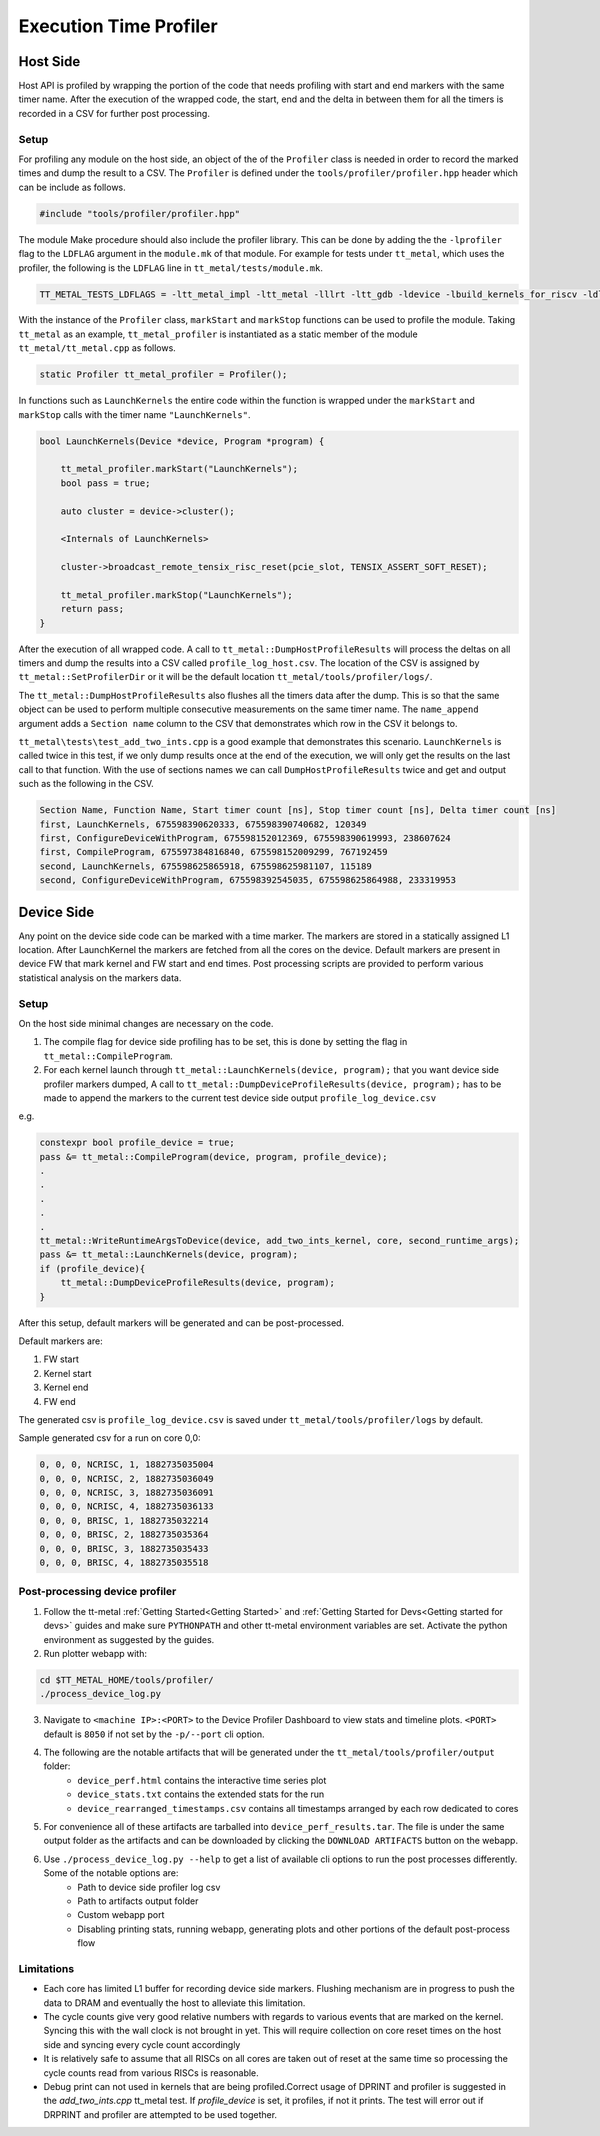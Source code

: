 ========================
Execution Time Profiler
========================

Host Side
=========

Host API is profiled by wrapping the portion of the code that needs profiling with start and end
markers with the same timer name. After the execution of the wrapped code, the start, end and the
delta in between them for all the timers is recorded in a CSV for further post processing.

Setup
-----

For profiling any module on the host side, an object of the of the ``Profiler`` class is needed
in order to record the marked times and dump the result to a CSV. The ``Profiler`` is defined under
the ``tools/profiler/profiler.hpp`` header which can be include as follows.

..  code-block:: C++

    #include "tools/profiler/profiler.hpp"

The module Make procedure should also include the profiler library. This can be done by adding the
the ``-lprofiler`` flag to the ``LDFLAG`` argument in the ``module.mk`` of that module. For example
for tests under ``tt_metal``, which uses the profiler, the following is the ``LDFLAG`` line in ``tt_metal/tests/module.mk``.

..  code-block:: MAKEFILE

    TT_METAL_TESTS_LDFLAGS = -ltt_metal_impl -ltt_metal -lllrt -ltt_gdb -ldevice -lbuild_kernels_for_riscv -ldl -lcommon -lprofiler -lstdc++fs -pthread -lyaml-cpp

With the instance of the ``Profiler`` class, ``markStart`` and ``markStop`` functions can be used to
profile the module. Taking ``tt_metal`` as an example, ``tt_metal_profiler`` is
instantiated as a static member of the module ``tt_metal/tt_metal.cpp`` as follows.

..  code-block:: C++

    static Profiler tt_metal_profiler = Profiler();

In functions such as ``LaunchKernels`` the entire code within the function is wrapped under the
``markStart`` and ``markStop`` calls with the timer name ``"LaunchKernels"``.

..  code-block:: C++

    bool LaunchKernels(Device *device, Program *program) {

        tt_metal_profiler.markStart("LaunchKernels");
        bool pass = true;

        auto cluster = device->cluster();

        <Internals of LaunchKernels>

        cluster->broadcast_remote_tensix_risc_reset(pcie_slot, TENSIX_ASSERT_SOFT_RESET);

        tt_metal_profiler.markStop("LaunchKernels");
        return pass;
    }

After the execution of all wrapped code. A call to  ``tt_metal::DumpHostProfileResults`` will process the deltas on all
timers and dump the results into a CSV called ``profile_log_host.csv``. The location of the CSV is
assigned by ``tt_metal::SetProfilerDir`` or it will be the default location ``tt_metal/tools/profiler/logs/``.

The ``tt_metal::DumpHostProfileResults`` also flushes all the timers data after the dump. This is so that the same
object can be used to perform multiple consecutive measurements on the same timer name. The ``name_append`` argument adds
a ``Section name`` column to the CSV that demonstrates which row in the CSV it
belongs to.

``tt_metal\tests\test_add_two_ints.cpp`` is a good example that demonstrates this scenario.
``LaunchKernels`` is called twice in this test, if we only dump results once at the end of the
execution, we will only get the results on the last call to that function. With the use of sections
names we can call ``DumpHostProfileResults`` twice and get and output such as the following in the
CSV.


..  code-block:: c++

    Section Name, Function Name, Start timer count [ns], Stop timer count [ns], Delta timer count [ns]
    first, LaunchKernels, 675598390620333, 675598390740682, 120349
    first, ConfigureDeviceWithProgram, 675598152012369, 675598390619993, 238607624
    first, CompileProgram, 675597384816840, 675598152009299, 767192459
    second, LaunchKernels, 675598625865918, 675598625981107, 115189
    second, ConfigureDeviceWithProgram, 675598392545035, 675598625864988, 233319953


Device Side
===========

Any point on the device side code can be marked with a time marker. The markers are stored in a statically assigned L1 location.
After LaunchKernel the markers are fetched from all the cores on the device. Default markers are present in device FW that mark kernel and FW start and end times.
Post processing scripts are provided to perform various statistical analysis on the markers data.

Setup
-----

On the host side minimal changes are necessary on the code.

1. The compile flag for device side profiling has to be set, this is done by setting the flag in ``tt_metal::CompileProgram``.
2. For each kernel launch through ``tt_metal::LaunchKernels(device, program);``  that you want device side profiler markers dumped,
   A call to ``tt_metal::DumpDeviceProfileResults(device, program);`` has to be made to append the markers to
   the current test device side output ``profile_log_device.csv``

e.g.

..  code-block:: c++

    constexpr bool profile_device = true;
    pass &= tt_metal::CompileProgram(device, program, profile_device);
    .
    .
    .
    .
    .
    tt_metal::WriteRuntimeArgsToDevice(device, add_two_ints_kernel, core, second_runtime_args);
    pass &= tt_metal::LaunchKernels(device, program);
    if (profile_device){
        tt_metal::DumpDeviceProfileResults(device, program);
    }

After this setup, default markers will be generated and can be post-processed.

Default markers are:

1. FW start
2. Kernel start
3. Kernel end
4. FW end

The generated csv is ``profile_log_device.csv`` is saved under ``tt_metal/tools/profiler/logs`` by default.

Sample generated csv for a run on core 0,0:

..  code-block:: c++

    0, 0, 0, NCRISC, 1, 1882735035004
    0, 0, 0, NCRISC, 2, 1882735036049
    0, 0, 0, NCRISC, 3, 1882735036091
    0, 0, 0, NCRISC, 4, 1882735036133
    0, 0, 0, BRISC, 1, 1882735032214
    0, 0, 0, BRISC, 2, 1882735035364
    0, 0, 0, BRISC, 3, 1882735035433
    0, 0, 0, BRISC, 4, 1882735035518


Post-processing device profiler
-------------------------------

1. Follow the tt-metal :ref:`Getting Started<Getting Started>` and
   :ref:`Getting Started for Devs<Getting started for devs>` guides and make sure ``PYTHONPATH``
   and other tt-metal environment variables are set. Activate the python environment as suggested by the guides.

2. Run plotter webapp with:

..  code-block:: sh

    cd $TT_METAL_HOME/tools/profiler/
    ./process_device_log.py

3. Navigate to ``<machine IP>:<PORT>`` to the Device Profiler Dashboard to view stats and timeline plots. ``<PORT>`` default is ``8050`` if not set by the ``-p/--port`` cli option.

4. The following are the notable artifacts that will be generated under the ``tt_metal/tools/profiler/output`` folder:
    - ``device_perf.html`` contains the interactive time series plot
    - ``device_stats.txt`` contains the extended stats for the run
    - ``device_rearranged_timestamps.csv`` contains all timestamps arranged by each row dedicated to cores

5. For convenience all of these artifacts are tarballed into ``device_perf_results.tar``. The file is under the same output folder as the artifacts and can be downloaded by clicking the ``DOWNLOAD ARTIFACTS`` button on the webapp.

6. Use  ``./process_device_log.py --help`` to get a list of available cli options to run the post processes differently. Some of the notable options are:
    - Path to device side profiler log csv
    - Path to artifacts output folder
    - Custom webapp port
    - Disabling printing stats, running webapp, generating plots and other portions of the default post-process flow


Limitations
-----------

* Each core has limited L1 buffer for recording device side markers. Flushing mechanism are in progress
  to push the data to DRAM and eventually the host to alleviate this limitation.

* The cycle counts give very good relative numbers with regards to various events that are marked
  on the kernel. Syncing this with the wall clock is not brought in yet. This will require
  collection on core reset times on the host side and syncing every cycle count accordingly

* It is relatively safe to assume that all RISCs on all cores are taken out of reset at the same
  time so processing the cycle counts read from various RISCs is reasonable.

* Debug print can not used in kernels that are being profiled.Correct usage of DPRINT and profiler is suggested in the `add_two_ints.cpp` tt_metal test. If `profile_device` is set, it profiles, if not it prints. The test will error out if DRPRINT and profiler are attempted to be used together.
